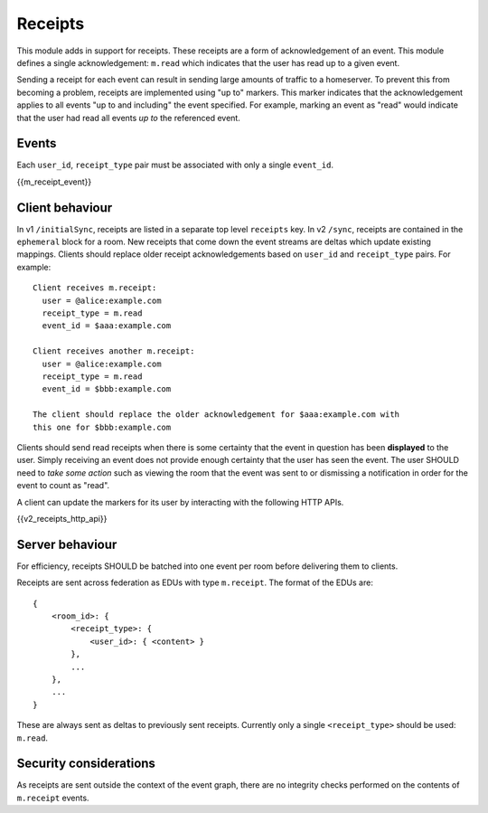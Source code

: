 Receipts
========

.. _module:receipts:

This module adds in support for receipts. These receipts are a form of
acknowledgement of an event. This module defines a single acknowledgement:
``m.read`` which indicates that the user has read up to a given event.

Sending a receipt for each event can result in sending large amounts of traffic
to a homeserver. To prevent this from becoming a problem, receipts are implemented
using "up to" markers. This marker indicates that the acknowledgement applies
to all events "up to and including" the event specified. For example, marking
an event as "read" would indicate that the user had read all events *up to* the
referenced event.

Events
------
Each ``user_id``, ``receipt_type`` pair must be associated with only a
single ``event_id``.

{{m_receipt_event}}

Client behaviour
----------------

In v1 ``/initialSync``, receipts are listed in a separate top level ``receipts``
key. In v2 ``/sync``, receipts are contained in the ``ephemeral`` block for a
room. New receipts that come down the event streams are deltas which update
existing mappings. Clients should replace older receipt acknowledgements based
on ``user_id`` and ``receipt_type`` pairs. For example::

  Client receives m.receipt:
    user = @alice:example.com
    receipt_type = m.read
    event_id = $aaa:example.com

  Client receives another m.receipt:
    user = @alice:example.com
    receipt_type = m.read
    event_id = $bbb:example.com

  The client should replace the older acknowledgement for $aaa:example.com with
  this one for $bbb:example.com

Clients should send read receipts when there is some certainty that the event in
question has been **displayed** to the user. Simply receiving an event does not
provide enough certainty that the user has seen the event. The user SHOULD need
to *take some action* such as viewing the room that the event was sent to or
dismissing a notification in order for the event to count as "read".

A client can update the markers for its user by interacting with the following
HTTP APIs.

{{v2_receipts_http_api}}

Server behaviour
----------------

For efficiency, receipts SHOULD be batched into one event per room before
delivering them to clients.

Receipts are sent across federation as EDUs with type ``m.receipt``. The
format of the EDUs are::

    {
        <room_id>: {
            <receipt_type>: {
                <user_id>: { <content> }
            },
            ...
        },
        ...
    }

These are always sent as deltas to previously sent receipts. Currently only a
single ``<receipt_type>`` should be used: ``m.read``.

Security considerations
-----------------------

As receipts are sent outside the context of the event graph, there are no
integrity checks performed on the contents of ``m.receipt`` events.


